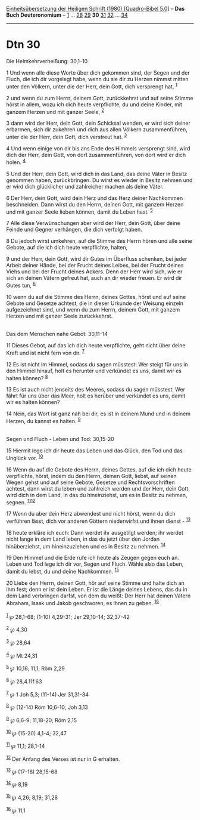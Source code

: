 :PROPERTIES:
:ID:       a1de8d17-e9d5-4d56-960c-c9b779f60dc0
:END:
<<navbar>>
[[../index.html][Einheitsübersetzung der Heiligen Schrift (1980)
[Quadro-Bibel 5.0]]] -- *Das Buch Deuteronomium* --
[[file:Dtn_1.html][1]] ... [[file:Dtn_28.html][28]]
[[file:Dtn_29.html][29]] *30* [[file:Dtn_31.html][31]]
[[file:Dtn_32.html][32]] ... [[file:Dtn_34.html][34]]

--------------

* Dtn 30
  :PROPERTIES:
  :CUSTOM_ID: dtn-30
  :END:

<<verses>>

<<v1>>
**** Die Heimkehrverheißung: 30,1-10
     :PROPERTIES:
     :CUSTOM_ID: die-heimkehrverheißung-301-10
     :END:
1 Und wenn alle diese Worte über dich gekommen sind, der Segen und der
Fluch, die ich dir vorgelegt habe, wenn du sie dir zu Herzen nimmst
mitten unter den Völkern, unter die der Herr, dein Gott, dich versprengt
hat, ^{[[#fn1][1]]}

<<v2>>
2 und wenn du zum Herrn, deinem Gott, zurückkehrst und auf seine Stimme
hörst in allem, wozu ich dich heute verpflichte, du und deine Kinder,
mit ganzem Herzen und mit ganzer Seele, ^{[[#fn2][2]]}

<<v3>>
3 dann wird der Herr, dein Gott, dein Schicksal wenden, er wird sich
deiner erbarmen, sich dir zukehren und dich aus allen Völkern
zusammenführen, unter die der Herr, dein Gott, dich verstreut hat.
^{[[#fn3][3]]}

<<v4>>
4 Und wenn einige von dir bis ans Ende des Himmels versprengt sind, wird
dich der Herr, dein Gott, von dort zusammenführen, von dort wird er dich
holen. ^{[[#fn4][4]]}

<<v5>>
5 Und der Herr, dein Gott, wird dich in das Land, das deine Väter in
Besitz genommen haben, zurückbringen. Du wirst es wieder in Besitz
nehmen und er wird dich glücklicher und zahlreicher machen als deine
Väter.

<<v6>>
6 Der Herr, dein Gott, wird dein Herz und das Herz deiner Nachkommen
beschneiden. Dann wirst du den Herrn, deinen Gott, mit ganzem Herzen und
mit ganzer Seele lieben können, damit du Leben hast. ^{[[#fn5][5]]}

<<v7>>
7 Alle diese Verwünschungen aber wird der Herr, dein Gott, über deine
Feinde und Gegner verhängen, die dich verfolgt haben.

<<v8>>
8 Du jedoch wirst umkehren, auf die Stimme des Herrn hören und alle
seine Gebote, auf die ich dich heute verpflichte, halten,

<<v9>>
9 und der Herr, dein Gott, wird dir Gutes im Überfluss schenken, bei
jeder Arbeit deiner Hände, bei der Frucht deines Leibes, bei der Frucht
deines Viehs und bei der Frucht deines Ackers. Denn der Herr wird sich,
wie er sich an deinen Vätern gefreut hat, auch an dir wieder freuen. Er
wird dir Gutes tun, ^{[[#fn6][6]]}

<<v10>>
10 wenn du auf die Stimme des Herrn, deines Gottes, hörst und auf seine
Gebote und Gesetze achtest, die in dieser Urkunde der Weisung einzeln
aufgezeichnet sind, und wenn du zum Herrn, deinem Gott, mit ganzem
Herzen und mit ganzer Seele zurückkehrst.\\
\\

<<v11>>
**** Das dem Menschen nahe Gebot: 30,11-14
     :PROPERTIES:
     :CUSTOM_ID: das-dem-menschen-nahe-gebot-3011-14
     :END:
11 Dieses Gebot, auf das ich dich heute verpflichte, geht nicht über
deine Kraft und ist nicht fern von dir. ^{[[#fn7][7]]}

<<v12>>
12 Es ist nicht im Himmel, sodass du sagen müsstest: Wer steigt für uns
in den Himmel hinauf, holt es herunter und verkündet es uns, damit wir
es halten können? ^{[[#fn8][8]]}

<<v13>>
13 Es ist auch nicht jenseits des Meeres, sodass du sagen müsstest: Wer
fährt für uns über das Meer, holt es herüber und verkündet es uns, damit
wir es halten können?

<<v14>>
14 Nein, das Wort ist ganz nah bei dir, es ist in deinem Mund und in
deinem Herzen, du kannst es halten. ^{[[#fn9][9]]}\\
\\

<<v15>>
**** Segen und Fluch - Leben und Tod: 30,15-20
     :PROPERTIES:
     :CUSTOM_ID: segen-und-fluch---leben-und-tod-3015-20
     :END:
15 Hiermit lege ich dir heute das Leben und das Glück, den Tod und das
Unglück vor. ^{[[#fn10][10]]}

<<v16>>
16 Wenn du auf die Gebote des Herrn, deines Gottes, auf die ich dich
heute verpflichte, hörst, indem du den Herrn, deinen Gott, liebst, auf
seinen Wegen gehst und auf seine Gebote, Gesetze und Rechtsvorschriften
achtest, dann wirst du leben und zahlreich werden und der Herr, dein
Gott, wird dich in dem Land, in das du hineinziehst, um es in Besitz zu
nehmen, segnen. ^{[[#fn11][11]][[#fn12][12]]}

<<v17>>
17 Wenn du aber dein Herz abwendest und nicht hörst, wenn du dich
verführen lässt, dich vor anderen Göttern niederwirfst und ihnen
dienst - ^{[[#fn13][13]]}

<<v18>>
18 heute erkläre ich euch: Dann werdet ihr ausgetilgt werden; ihr werdet
nicht lange in dem Land leben, in das du jetzt über den Jordan
hinüberziehst, um hineinzuziehen und es in Besitz zu nehmen.
^{[[#fn14][14]]}

<<v19>>
19 Den Himmel und die Erde rufe ich heute als Zeugen gegen euch an.
Leben und Tod lege ich dir vor, Segen und Fluch. Wähle also das Leben,
damit du lebst, du und deine Nachkommen. ^{[[#fn15][15]]}

<<v20>>
20 Liebe den Herrn, deinen Gott, hör auf seine Stimme und halte dich an
ihm fest; denn er ist dein Leben. Er ist die Länge deines Lebens, das du
in dem Land verbringen darfst, von dem du weißt: Der Herr hat deinen
Vätern Abraham, Isaak und Jakob geschworen, es ihnen zu geben.
^{[[#fn16][16]]}\\
\\

^{[[#fnm1][1]]} ℘ 28,1-68; (1-10) 4,29-31; Jer 29,10-14; 32,37-42

^{[[#fnm2][2]]} ℘ 4,30

^{[[#fnm3][3]]} ℘ 28,64

^{[[#fnm4][4]]} ℘ Mt 24,31

^{[[#fnm5][5]]} ℘ 10,16; 11,1; Röm 2,29

^{[[#fnm6][6]]} ℘ 28,4.11f.63

^{[[#fnm7][7]]} ℘ 1 Joh 5,3; (11-14) Jer 31,31-34

^{[[#fnm8][8]]} ℘ (12-14) Röm 10,6-10; Joh 3,13

^{[[#fnm9][9]]} ℘ 6,6-9; 11,18-20; Röm 2,15

^{[[#fnm10][10]]} ℘ (15-20) 4,1-4; 32,47

^{[[#fnm11][11]]} ℘ 11,1; 28,1-14

^{[[#fnm12][12]]} Der Anfang des Verses ist nur in G erhalten.

^{[[#fnm13][13]]} ℘ (17-18) 28,15-68

^{[[#fnm14][14]]} ℘ 8,19

^{[[#fnm15][15]]} ℘ 4,26; 8,19; 31,28

^{[[#fnm16][16]]} ℘ 11,1
